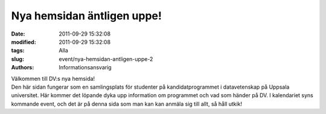 Nya hemsidan äntligen uppe!
###########################

:date: 2011-09-29 15:32:08
:modified: 2011-09-29 15:32:08
:tags: Alla
:slug: event/nya-hemsidan-antligen-uppe-2
:authors: Informationsansvarig

| Välkommen till DV:s nya hemsida!
| Den här sidan fungerar som en samlingsplats för studenter på
  kandidatprogrammet i datavetenskap på Uppsala universitet. Här kommer
  det löpande dyka upp information om programmet och vad som händer på
  DV. I kalendariet syns kommande event, och det är på denna sida som
  man kan kan anmäla sig till allt, så håll utkik!

 

 
